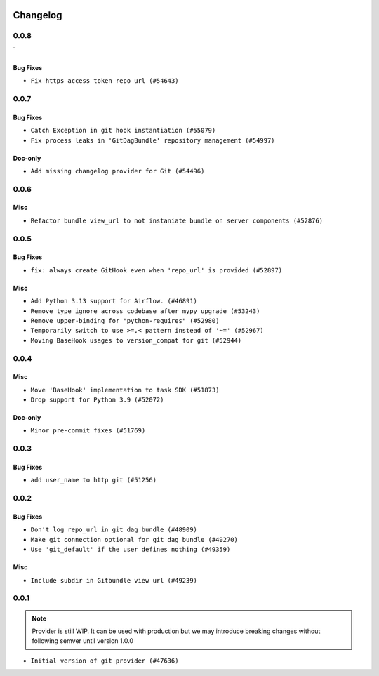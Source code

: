  .. Licensed to the Apache Software Foundation (ASF) under one
    or more contributor license agreements.  See the NOTICE file
    distributed with this work for additional information
    regarding copyright ownership.  The ASF licenses this file
    to you under the Apache License, Version 2.0 (the
    "License"); you may not use this file except in compliance
    with the License.  You may obtain a copy of the License at

 ..   http://www.apache.org/licenses/LICENSE-2.0

 .. Unless required by applicable law or agreed to in writing,
    software distributed under the License is distributed on an
    "AS IS" BASIS, WITHOUT WARRANTIES OR CONDITIONS OF ANY
    KIND, either express or implied.  See the License for the
    specific language governing permissions and limitations
    under the License.


Changelog
---------

0.0.8
.....
`

Bug Fixes
~~~~~~~~~

* ``Fix https access token repo url (#54643)``

.. Below changes are excluded from the changelog. Move them to
   appropriate section above if needed. Do not delete the lines(!):

0.0.7
.....


Bug Fixes
~~~~~~~~~

* ``Catch Exception in git hook instantiation (#55079)``
* ``Fix process leaks in 'GitDagBundle' repository management (#54997)``

Doc-only
~~~~~~~~

* ``Add missing changelog provider for Git (#54496)``

.. Below changes are excluded from the changelog. Move them to
   appropriate section above if needed. Do not delete the lines(!):
   * ``Fix git connection test by adding required conn_type field (#54681)``
   * ``Replace API server's direct Connection access workaround in BaseHook (#54083)``
   * ``Switch pre-commit to prek (#54258)``

.. Review and move the new changes to one of the sections above:
   * ``Fix Airflow 2 reference in README/index of providers (#55240)``

0.0.6
.....

Misc
~~~~

* ``Refactor bundle view_url to not instaniate bundle on server components (#52876)``

.. Below changes are excluded from the changelog. Move them to
   appropriate section above if needed. Do not delete the lines(!):

0.0.5
.....

Bug Fixes
~~~~~~~~~

* ``fix: always create GitHook even when 'repo_url' is provided (#52897)``

Misc
~~~~

* ``Add Python 3.13 support for Airflow. (#46891)``
* ``Remove type ignore across codebase after mypy upgrade (#53243)``
* ``Remove upper-binding for "python-requires" (#52980)``
* ``Temporarily switch to use >=,< pattern instead of '~=' (#52967)``
* ``Moving BaseHook usages to version_compat for git (#52944)``

.. Below changes are excluded from the changelog. Move them to
   appropriate section above if needed. Do not delete the lines(!):

0.0.4
.....

Misc
~~~~

* ``Move 'BaseHook' implementation to task SDK (#51873)``
* ``Drop support for Python 3.9 (#52072)``

Doc-only
~~~~~~~~

* ``Minor pre-commit fixes (#51769)``

.. Below changes are excluded from the changelog. Move them to
   appropriate section above if needed. Do not delete the lines(!):
   * ``Remove pytest.mark.db_test: Git (#52035)``
   * ``Introducing fixture to create 'Connections' without DB in provider tests (#51930)``

0.0.3
.....

Bug Fixes
~~~~~~~~~

* ``add user_name to http git (#51256)``

.. Below changes are excluded from the changelog. Move them to
   appropriate section above if needed. Do not delete the lines(!):
   * ``Prepare release for providers May 2025 (#50531)``
   * ``Update description of provider.yaml dependencies (#50231)``
   * ``Avoid committing history for providers (#49907)``

0.0.2
.....

Bug Fixes
~~~~~~~~~

* ``Don't log repo_url in git dag bundle (#48909)``
* ``Make git connection optional for git dag bundle (#49270)``
* ``Use 'git_default' if the user defines nothing (#49359)``

Misc
~~~~

* ``Include subdir in Gitbundle view url (#49239)``

.. Below changes are excluded from the changelog. Move them to
   appropriate section above if needed. Do not delete the lines(!):
   * ``Prepare docs for Apr 3rd wave of providers (#49338)``
   * ``Update documentation for edge3 and git provider (#49365)``

0.0.1
.....

.. note::
  Provider is still WIP. It can be used with production but we may introduce breaking changes without following semver until version 1.0.0

* ``Initial version of git provider (#47636)``

